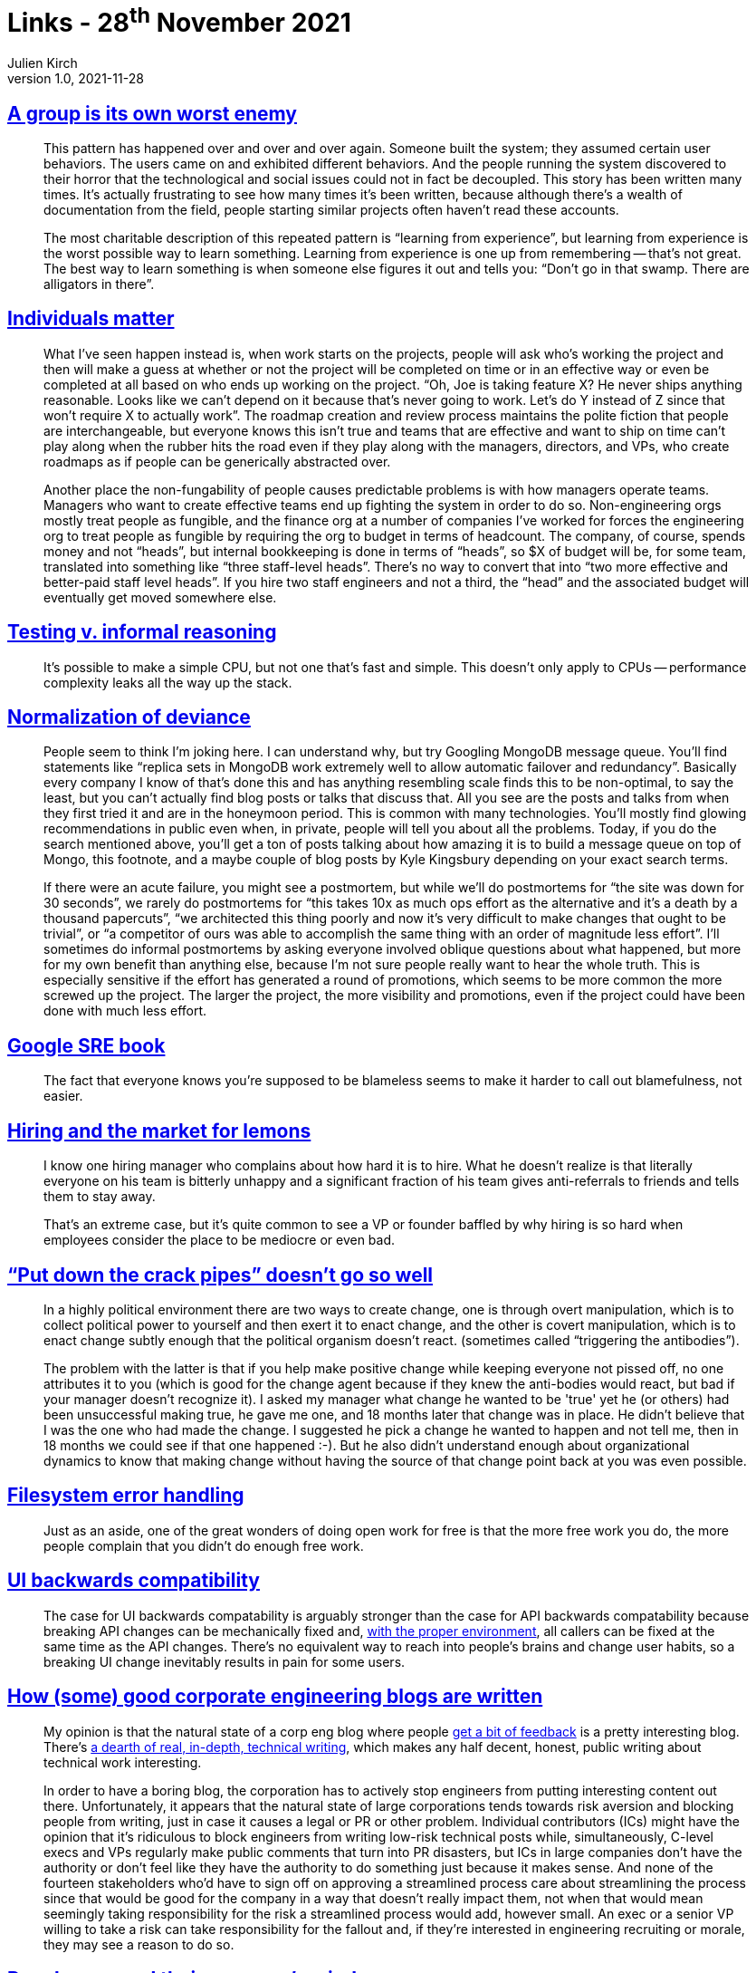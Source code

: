 = Links - 28^th^ November 2021
Julien Kirch
v1.0, 2021-11-28
:article_lang: en
:figure-caption!:
:article_description: Groups behavior, individuals matter, copying decisions, hiring, creating change, UI backwards compatibility, corporate engineering blogs, people can read their manager's mind

== link:https://www.gwern.net/docs/technology/2005-shirky-agroupisitsownworstenemy.pdf[A group is its own worst enemy]

[quote]
____
This pattern has happened over and over and over again. Someone built the system; they assumed certain user behaviors. The users came on and exhibited different behaviors. And the people running the system discovered to their horror that the technological and social issues could not in fact be decoupled. This story has been written many times. It’s actually frustrating to see how many times it’s been written, because although there’s a wealth of documentation from the field, people starting similar projects often haven’t read these accounts.

The most charitable description of this repeated pattern is "`learning from experience`", but learning from experience is the worst possible way to learn something. Learning from experience is one up from remembering -- that’s not great. The best way to learn something is when someone else figures it out and tells you: "`Don’t go in that swamp. There are alligators in there`".
____

== link:https://danluu.com/people-matter/[Individuals matter]

[quote]
____
What I've seen happen instead is, when work starts on the projects, people will ask who's working the project and then will make a guess at whether or not the project will be completed on time or in an effective way or even be completed at all based on who ends up working on the project. "`Oh, Joe is taking feature X? He never ships anything reasonable. Looks like we can't depend on it because that's never going to work. Let's do Y instead of Z since that won't require X to actually work`". The roadmap creation and review process maintains the polite fiction that people are interchangeable, but everyone knows this isn't true and teams that are effective and want to ship on time can't play along when the rubber hits the road even if they play along with the managers, directors, and VPs, who create roadmaps as if people can be generically abstracted over.

Another place the non-fungability of people causes predictable problems is with how managers operate teams. Managers who want to create effective teams end up fighting the system in order to do so. Non-engineering orgs mostly treat people as fungible, and the finance org at a number of companies I've worked for forces the engineering org to treat people as fungible by requiring the org to budget in terms of headcount. The company, of course, spends money and not "`heads`", but internal bookkeeping is done in terms of "`heads`", so $X of budget will be, for some team, translated into something like "`three staff-level heads`". There's no way to convert that into "`two more effective and better-paid staff level heads`". If you hire two staff engineers and not a third, the "`head`" and the associated budget will eventually get moved somewhere else.
____

== link:https://danluu.com/tests-v-reason/[Testing v. informal reasoning]

[quote]
____
It's possible to make a simple CPU, but not one that's fast and simple. This doesn't only apply to CPUs -- performance complexity leaks all the way up the stack.
____

== link:http://danluu.com/wat/[Normalization of deviance]

[quote]
____
People seem to think I'm joking here. I can understand why, but try Googling MongoDB message queue. You'll find statements like "`replica sets in MongoDB work extremely well to allow automatic failover and redundancy`". Basically every company I know of that's done this and has anything resembling scale finds this to be non-optimal, to say the least, but you can't actually find blog posts or talks that discuss that. All you see are the posts and talks from when they first tried it and are in the honeymoon period. This is common with many technologies. You'll mostly find glowing recommendations in public even when, in private, people will tell you about all the problems. Today, if you do the search mentioned above, you'll get a ton of posts talking about how amazing it is to build a message queue on top of Mongo, this footnote, and a maybe couple of blog posts by Kyle Kingsbury depending on your exact search terms.

If there were an acute failure, you might see a postmortem, but while we'll do postmortems for "`the site was down for 30 seconds`", we rarely do postmortems for "`this takes 10x as much ops effort as the alternative and it's a death by a thousand papercuts`", "`we architected this thing poorly and now it's very difficult to make changes that ought to be trivial`", or "`a competitor of ours was able to accomplish the same thing with an order of magnitude less effort`". I'll sometimes do informal postmortems by asking everyone involved oblique questions about what happened, but more for my own benefit than anything else, because I'm not sure people really want to hear the whole truth. This is especially sensitive if the effort has generated a round of promotions, which seems to be more common the more screwed up the project. The larger the project, the more visibility and promotions, even if the project could have been done with much less effort.
____

== link:https://danluu.com/google-sre-book/[Google SRE book]

[quote]
____
The fact that everyone knows you’re supposed to be blameless seems to make it harder to call out blamefulness, not easier.
____

== link:http://danluu.com/hiring-lemons/[Hiring and the market for lemons]

[quote]
____
I know one hiring manager who complains about how hard it is to hire. What he doesn't realize is that literally everyone on his team is bitterly unhappy and a significant fraction of his team gives anti-referrals to friends and tells them to stay away.

That's an extreme case, but it's quite common to see a VP or founder baffled by why hiring is so hard when employees consider the place to be mediocre or even bad.
____

== link:https://news.ycombinator.com/item?id=5541517["`Put down the crack pipes`" doesn't go so well]

[quote]
____
In a highly political environment there are two ways to create change, one is through overt manipulation, which is to collect political power to yourself and then exert it to enact change, and the other is covert manipulation, which is to enact change subtly enough that the political organism doesn't react. (sometimes called "`triggering the antibodies`").

The problem with the latter is that if you help make positive change while keeping everyone not pissed off, no one attributes it to you (which is good for the change agent because if they knew the anti-bodies would react, but bad if your manager doesn't recognize it). I asked my manager what change he wanted to be 'true' yet he (or others) had been unsuccessful making true, he gave me one, and 18 months later that change was in place. He didn't believe that I was the one who had made the change. I suggested he pick a change he wanted to happen and not tell me, then in 18 months we could see if that one happened :-). But he also didn't understand enough about organizational dynamics to know that making change without having the source of that change point back at you was even possible.
____

== link:https://danluu.com/filesystem-errors/[Filesystem error handling]

[quote]
____
Just as an aside, one of the great wonders of doing open work for free is that the more free work you do, the more people complain that you didn't do enough free work.
____

== link:https://danluu.com/ui-compatibility/[UI backwards compatibility]

[quote]
____
The case for UI backwards compatability is arguably stronger than the case for API backwards compatability because breaking API changes can be mechanically fixed and, link:https://danluu.com/monorepo/[with the proper environment], all callers can be fixed at the same time as the API changes. There's no equivalent way to reach into people's brains and change user habits, so a breaking UI change inevitably results in pain for some users.

____

== link:http://danluu.com/corp-eng-blogs/[How (some) good corporate engineering blogs are written]

[quote]
____
My opinion is that the natural state of a corp eng blog where people link:http://danluu.com/p95-skill/[get a bit of feedback] is a pretty interesting blog. There's link:https://twitter.com/rakyll/status/1043952902157459456[a dearth of real, in-depth, technical writing], which makes any half decent, honest, public writing about technical work interesting.

In order to have a boring blog, the corporation has to actively stop engineers from putting interesting content out there. Unfortunately, it appears that the natural state of large corporations tends towards risk aversion and blocking people from writing, just in case it causes a legal or PR or other problem. Individual contributors (ICs) might have the opinion that it's ridiculous to block engineers from writing low-risk technical posts while, simultaneously, C-level execs and VPs regularly make public comments that turn into PR disasters, but ICs in large companies don't have the authority or don't feel like they have the authority to do something just because it makes sense. And none of the fourteen stakeholders who'd have to sign off on approving a streamlined process care about streamlining the process since that would be good for the company in a way that doesn't really impact them, not when that would mean seemingly taking responsibility for the risk a streamlined process would add, however small. An exec or a senior VP willing to take a risk can take responsibility for the fallout and, if they're interested in engineering recruiting or morale, they may see a reason to do so.
____

== link:http://yosefk.com/blog/people-can-read-their-managers-mind.html[People can read their manager's mind]

[quote]
____
People generally don't do what they're told, but what they expect to be rewarded for. Managers often say they'll reward something –- perhaps they even believe it. But then they proceed to reward different things.

I think people are fairly good at predicting this discrepancy. The more productive they are, the better they tend to be at predicting it. Consequently, management's stated goals will tend to go unfulfilled whenever _deep down_, management doesn't value the sort of work that goes into achieving these goals.
____

[quote]
____
Managers who can't make themselves value _all_ important work should at least realize this: their goals do not automatically become their employees' goals. On the contrary, much or most of a manager's job is to align these goals -- and if it were that easy, perhaps they wouldn't pay managers that much, now would they? I find it a blessing to be able to tell a manager, "`you don't really value this work so it won't get done`". In fact, it's a blessing even if they ignore me. That they can hear this sort of thing without exploding means they can be reasoned with. To be considered such a manager is the apex of my ambitions.
____

[quote]
____
The only way to deal with the problems I cause is an honest journey into the depths of my own rotten mind.
____
